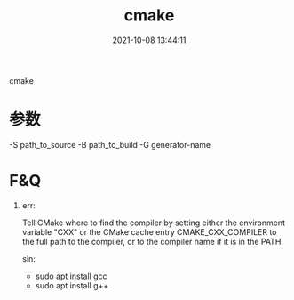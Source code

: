 #+TITLE: cmake
#+DATE: 2021-10-08 13:44:11
#+HUGO_CATEGORIES: 
#+HUGO_TAGS:
#+HUGO_DRAFT: false
#+hugo_auto_set_lastmod: t
#+OPTIONS: ^:nil

cmake

#+hugo: more

* 参数
  -S path_to_source
  -B path_to_build
  -G generator-name


* F&Q
  1. err:
    #+BEGIN_EXAMPLE 1
    Tell CMake where to find the compiler by setting either the environment
    variable "CXX" or the CMake cache entry CMAKE_CXX_COMPILER to the full path
    to the compiler, or to the compiler name if it is in the PATH.
    #+END_EXAMPLE

    sln:
     - sudo apt install gcc
     - sudo apt install g++
